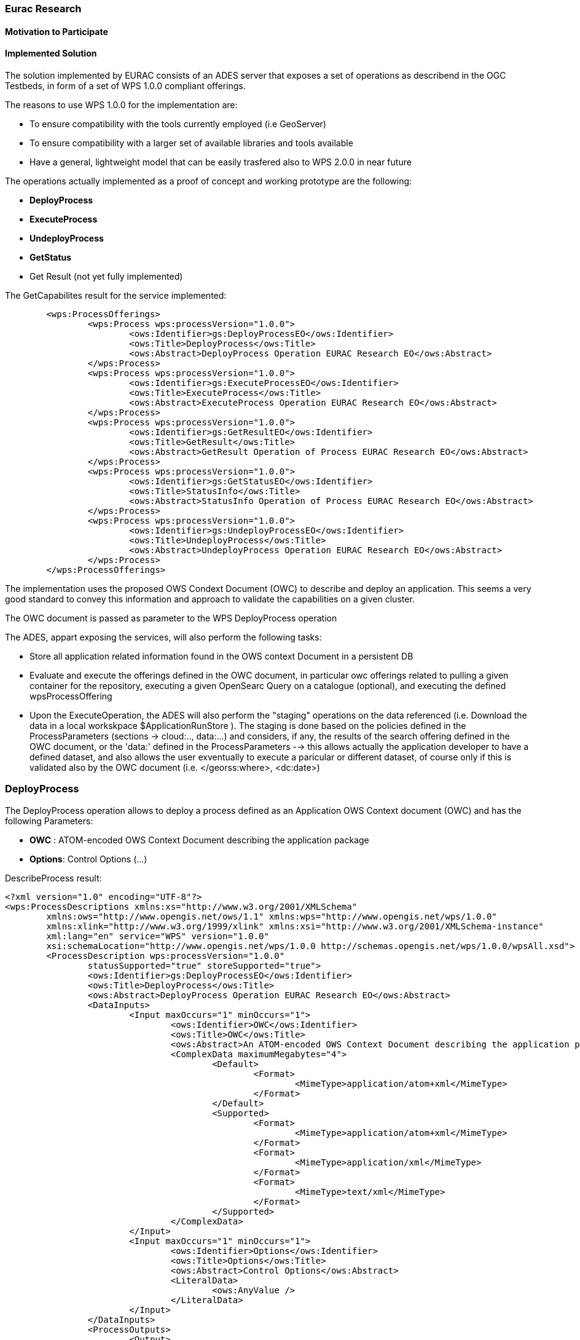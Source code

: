 [[Eurac]]
=== Eurac Research

// Please provide content under the headlines given below. Please delete the instructions. At the bottom, you find some instructions on ASCIIDOC.

// Please provide the name of all people you would like to have included in the list of contributing authors on top, following the pattern below:
//Ingo Simonis | OGC

==== Motivation to Participate
// please describe briefly why you participated


==== Implemented Solution
// please describe your implemented solution here. Provide as much detail as you think reasonable.



The solution implemented by EURAC consists of an ADES server that exposes a set of operations as describend in the OGC Testbeds, in form of a set of WPS 1.0.0 compliant offerings.

The reasons to use WPS 1.0.0 for the implementation are:

- To ensure compatibility with the tools currently employed (i.e GeoServer)
- To ensure compatibility with a larger set of available libraries and tools available
- Have a general, lightweight model that can be easily trasfered also to WPS 2.0.0 in near future


The operations actually implemented as a proof of concept and working prototype are the following:

- **DeployProcess**
- **ExecuteProcess**
- **UndeployProcess**
- **GetStatus**
- Get Result (not yet fully implemented)



The GetCapabilites result for the service implemented:
[source,xml]
----
	<wps:ProcessOfferings>
		<wps:Process wps:processVersion="1.0.0">
			<ows:Identifier>gs:DeployProcessEO</ows:Identifier>
			<ows:Title>DeployProcess</ows:Title>
			<ows:Abstract>DeployProcess Operation EURAC Research EO</ows:Abstract>
		</wps:Process>
		<wps:Process wps:processVersion="1.0.0">
			<ows:Identifier>gs:ExecuteProcessEO</ows:Identifier>
			<ows:Title>ExecuteProcess</ows:Title>
			<ows:Abstract>ExecuteProcess Operation EURAC Research EO</ows:Abstract>
		</wps:Process>
		<wps:Process wps:processVersion="1.0.0">
			<ows:Identifier>gs:GetResultEO</ows:Identifier>
			<ows:Title>GetResult</ows:Title>
			<ows:Abstract>GetResult Operation of Process EURAC Research EO</ows:Abstract>
		</wps:Process>
		<wps:Process wps:processVersion="1.0.0">
			<ows:Identifier>gs:GetStatusEO</ows:Identifier>
			<ows:Title>StatusInfo</ows:Title>
			<ows:Abstract>StatusInfo Operation of Process EURAC Research EO</ows:Abstract>
		</wps:Process>
		<wps:Process wps:processVersion="1.0.0">
			<ows:Identifier>gs:UndeployProcessEO</ows:Identifier>
			<ows:Title>UndeployProcess</ows:Title>
			<ows:Abstract>UndeployProcess Operation EURAC Research EO</ows:Abstract>
		</wps:Process>
	</wps:ProcessOfferings>
----


The implementation uses the proposed OWS Condext Document (OWC) to describe and deploy an application. This seems a very good standard to convey this information and approach to validate the capabilities on a given cluster.

The OWC document is passed as parameter to the WPS DeployProcess operation

The ADES, appart exposing the services, will also perform the following tasks:

- Store all application related information found in the OWS context Document in a persistent DB
- Evaluate and execute the offerings defined in the OWC document, in particular owc offerings related to pulling a given container for the repository, executing a given OpenSearc Query on a catalogue (optional), and executing the defined wpsProcessOffering
- Upon the ExecuteOperation, the ADES will also perform the "staging" operations on the data referenced (i.e. Download the data in a local workskpace $ApplicationRunStore ). The staging is done based on the policies defined in the ProcessParameters (sections -> cloud:.., data:...) and considers, if any, the results of the search offering defined in the OWC document, or the 'data:' defined in the ProcessParameters  --> this allows actually the application developer to have a defined dataset, and also allows the user exventually to execute a paricular or different dataset, of course only if this is validated also by the OWC document (i.e. </georss:where>, <dc:date>)





### DeployProcess


The DeployProcess operation allows to deploy a process defined as an Application OWS Context document (OWC) and has the following Parameters:

- **OWC** : ATOM-encoded OWS Context Document describing the application package
- **Options**: Control Options (...)


DescribeProcess result:
[source,xml]
----
<?xml version="1.0" encoding="UTF-8"?>
<wps:ProcessDescriptions xmlns:xs="http://www.w3.org/2001/XMLSchema"
	xmlns:ows="http://www.opengis.net/ows/1.1" xmlns:wps="http://www.opengis.net/wps/1.0.0"
	xmlns:xlink="http://www.w3.org/1999/xlink" xmlns:xsi="http://www.w3.org/2001/XMLSchema-instance"
	xml:lang="en" service="WPS" version="1.0.0"
	xsi:schemaLocation="http://www.opengis.net/wps/1.0.0 http://schemas.opengis.net/wps/1.0.0/wpsAll.xsd">
	<ProcessDescription wps:processVersion="1.0.0"
		statusSupported="true" storeSupported="true">
		<ows:Identifier>gs:DeployProcessEO</ows:Identifier>
		<ows:Title>DeployProcess</ows:Title>
		<ows:Abstract>DeployProcess Operation EURAC Research EO</ows:Abstract>
		<DataInputs>
			<Input maxOccurs="1" minOccurs="1">
				<ows:Identifier>OWC</ows:Identifier>
				<ows:Title>OWC</ows:Title>
				<ows:Abstract>An ATOM-encoded OWS Context Document describing the application package</ows:Abstract>
				<ComplexData maximumMegabytes="4">
					<Default>
						<Format>
							<MimeType>application/atom+xml</MimeType>
						</Format>
					</Default>
					<Supported>
						<Format>
							<MimeType>application/atom+xml</MimeType>
						</Format>
						<Format>
							<MimeType>application/xml</MimeType>
						</Format>
						<Format>
							<MimeType>text/xml</MimeType>
						</Format>
					</Supported>
				</ComplexData>
			</Input>
			<Input maxOccurs="1" minOccurs="1">
				<ows:Identifier>Options</ows:Identifier>
				<ows:Title>Options</ows:Title>
				<ows:Abstract>Control Options</ows:Abstract>
				<LiteralData>
					<ows:AnyValue />
				</LiteralData>
			</Input>
		</DataInputs>
		<ProcessOutputs>
			<Output>
				<ows:Identifier>DeployResponse</ows:Identifier>
				<ows:Title>DeployResponse</ows:Title>
				<ComplexOutput>
					<Default>
						<Format>
							<MimeType>text/xml</MimeType>
						</Format>
					</Default>
					<Supported>
						<Format>
							<MimeType>text/xml</MimeType>
						</Format>
					</Supported>
				</ComplexOutput>
			</Output>
		</ProcessOutputs>
	</ProcessDescription>
</wps:ProcessDescriptions>
----

If the deployment is sucessful, the response includes a valid ProcessIdentifier UUID usable for the ExecuteProcess and UndeployProcess operations


### ExecuteProcess


Once an application has been deployed and a valid UUID ProcessIdentifier is available, the ExecuteProcess operation allows to execute the applicaction by means of additional, process specific parameters defined in a JSON format.


The parameters for the operation are the following:

- **ProcessInstanceIdentifier:** Identifier of the process instance to be executed (UUID)
- **ProcessParameters:** Parameters for the Process in JSON format
- **Options:** Control Options (mode=sync|async, etc..)

The ProcessParameters are organized in the following sections:

- **cloud:** Cloud specific parameters (ex. Amount of requested resources, Maximum amount to be spent, Timeout policy for killing a process, Scheduler used, etc.)
- **container:** Parameters which are specific to the environment and job scheduler used (eg. docker, kubernetes, Apache Hadoop, etc..)
- **application:** Parameters specific to the application deployed inside a container, which in the simplest general case is the path to the Application entry point (script)
- **data:** Data reference passed to the application. If null, the data referece is adopted by the results of the search offering in the OWC document (code=http://www.opengis.net/spec/owc-atom/1.0/opensearch).

Here is a sample for the ProcessParameters: 
**ProcessParameters:**
[source,json]
----
{
	"cloud":"ncpu=4, environment=docker, exec_policy=parallel",
	"container":"-t --rm -v $ApplicationRunStore:/home/adesuser/data/ -e INPUT_IMAGE=$Data",
	"application":"/home/adesuser/processing_scripts/run.sh",
	"data":"S2B_MSIL1C_20180417T102019_N0206_R065_T32TPP_20180417T140522.zip"
}
----
Both variables $ApplicationRunStore and $Data are possible placeholders and are replaced at runtime by the ADES application.

The variable **$ApplicationRunStore** is a path placeholder and consists in this case of the dedicated working directory assigned automatically by the ADES to a given process instance.

The variable **$Data** is a placeholder for the data referenced by the user, or by a search offering operation defined in the OWC document (code=http://www.opengis.net/spec/owc-atom/1.0/opensearch)

If the request is validated and executed sucessfully the response includes an indentifier of the job executed (JobID)

In the case where a process is executed in parallel on a larger set of files, the response includes a list of JobIDs. This is convenient so that a GetStatus($JobID) operation can be executed on each single child process.




==== Proposed Alternatives
// if you have any recommendations on other solutions, please describe them here

==== Experiences with AP & ADES
// please describe your experiences with the Application Package and the Application Deployment and Execution Service here.

==== Other Impressions & Recommendations
// whatever other impressions, recommendations etc. you have, please put them here


//FROM HERE ON, INSTRUCTIONS ONLY FOLLOW. PLEASE DELETE THIS PART
==== INSTRUCTIONS

[NOTE]
.Instructions
===============================================
This section explains some concepts frequently required by Asciidoc novices. Please use this file as a template for your own clauses.
===============================================

===== Figures
If you want to reference a figure by using a figure number, it is important to use the following syntax. The figure identifier for <<img_mindMap>> is the first statement of the header. Please adapt the width as appropriate.

[#img_mindMap,reftext='{figure-caption} {counter:figure-num}']
.High-Level Mind Map of Testbed-14
image::images/t14MindMap.png[width=800,align="center"]

It is important that you use the same syntax for all images, otherwise the automatic numbering is corrupted!

===== Tables
Tables are easy to deal with as long as you keep them simple! To add a table, please use the following syntax.

[#table_countries,reftext='{table-caption} {counter:table-num}']
.Countries in Europe
[cols="50e,^25m,>25s",width="75%",options="header",align="center"]
|===
|Country | Population | Size

| Monaco
| 36371
| 1.98

| Gibraltar
| 29431
| 6.8
|===

The first line is used for referencing. You can reference <<table_countries>> in your text. The only thing you should change in that line is the table id, which is "table_countries" in this case. Please do not remove the "#", please do not change anything else in that line.

You can define the style and width of each column. In our example, the first column takes 50% of the entire width, the second and third column take 25% each. The total width of the table is 75% of the text width.

The letters after the width percentage indicate if the column is e=emphasis, m=monospaced, a=asciidoc, s=strong. The d=default does not need to be set.

Cell alignment: If you need to align a column, you may indicate this by setting ^,<, or >. Examples:

* ^25m = centered, 25% width, monospaced.
* >25e = aligned right, 25% width, emphasised
* <25 = aligned left, 25% width, asciidoc

In any case, please make sure that your table fit on a piece of A4 or letter-size paper!!

===== Recommended Asciidoc Environment
We recommend to use http://asciidoctor.org[asciidoctor] and http://asciidoctor.org/docs/convert-asciidoc-to-pdf/[asciidoctor-pdf] in combination with the https://atom.io[Atom] editor.

In Atom, you should install the following packages:

* asciidoc-preview
* autocomplete-asciidoc
* language-asciidoc
* markdown-writer: requires changing of key-map to allow for keyboard shortcuts such as e.g. *bold*
* platformio-IDE-terminal

This environment allows you to use keyboard shortcuts, autocomplete, syntax highlighting and a rendered preview for asciidoc; and provides you an terminal window within the editor to convert your asciidoc to html and pdf.

===== Asciidoc Conversion
In order to achieve a uniform look-and-feel of all ERs in both HTML and PDF, we have provided a css and theme file. The following commands can be used to convert the ER:

*Command for PDF output:*
 asciidoctor-pdf -a pdf-stylesdir=resources -a pdf-style=ogc -a pdf-fontsdir=resources/fonts -o 18-xxx.pdf  er.adoc

*Command for HTML output:*
 asciidoctor -a data-uri -a stylesheet=ogc.css -a stylesdir=./resources/stylesheets -o 18-xxx er.adoc

===== Source Code

You can add code snippets using the following syntax:

.Code Example XML
[source,xml]
----
<section>
  <title>Section Title</title> <!--1-->
</section>
----
<1> This notation allows to reference particular sections within the code.


.Code Example JSON
[source,json]
----
{"menu": {
  "id": "file",
  "value": "File",
  "popup": {
    "menuitem": [
      {"value": "New", "onclick": "CreateNewDoc()"},
      {"value": "Open", "onclick": "OpenDoc()"},
      {"value": "Close", "onclick": "CloseDoc()"}
    ]
  }
}}
----

===== Asciidoc(tor) Syntax Help
Is available e.g. here: http://asciidoctor.org/docs/

===== Citations
Please use the following syntax to insert citations:

cite:[VanZyl2009]

Then you need to provide all citation information in the file resources/bibtex-file.bib. Everything else is done automatically.

For further information, please consult https://github.com/asciidoctor/asciidoctor-bibtex.
